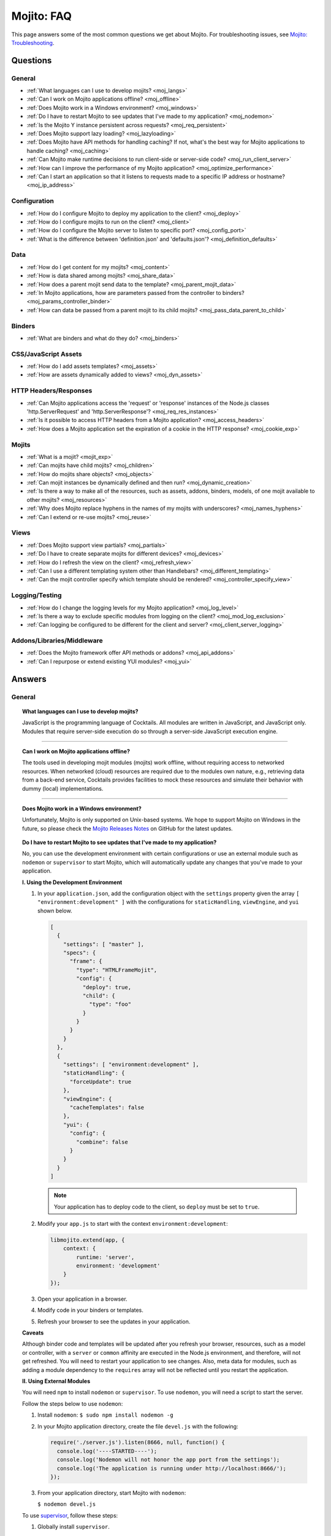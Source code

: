 ===========
Mojito: FAQ
===========

This page answers some of the most common questions we get about Mojito. For 
troubleshooting issues, see 
`Mojito: Troubleshooting <../reference/mojito_troubleshooting.html>`_.

Questions
=========

General
-------

* :ref:`What languages can I use to develop mojits? <moj_langs>`  
* :ref:`Can I work on Mojito applications offline? <moj_offline>` 
* :ref:`Does Mojito work in a Windows environment? <moj_windows>`
* :ref:`Do I have to restart Mojito to see updates that I've made to my application? <moj_nodemon>`
* :ref:`Is the Mojito Y instance persistent across requests? <moj_req_persistent>`
* :ref:`Does Mojito support lazy loading? <moj_lazyloading>`
* :ref:`Does Mojito have API methods for handling caching? If not, what's the best way for Mojito 
  applications to handle caching? <moj_caching>`
* :ref:`Can Mojito make runtime decisions to run client-side or server-side code? <moj_run_client_server>`
* :ref:`How can I improve the performance of my Mojito application? <moj_optimize_performance>`
* :ref:`Can I start an application so that it listens to requests made to a specific IP address or hostname? <moj_ip_address>`


Configuration
-------------

* :ref:`How do I configure Mojito to deploy my application to the client? <moj_deploy>`
* :ref:`How do I configure mojits to run on the client? <moj_client>`
* :ref:`How do I configure the Mojito server to listen to specific port? <moj_config_port>`
* :ref:`What is the difference between 'definition.json' and 'defaults.json'? <moj_definition_defaults>`   


Data
----

* :ref:`How do I get content for my mojits? <moj_content>`  
* :ref:`How is data shared among mojits? <moj_share_data>`
* :ref:`How does a parent mojit send data to the template? <moj_parent_mojit_data>`
* :ref:`In Mojito applications, how are parameters passed from the controller to binders? <moj_params_controller_binder>`
* :ref:`How can data be passed from a parent mojit to its child mojits? <moj_pass_data_parent_to_child>`

Binders
-------

* :ref:`What are binders and what do they do? <moj_binders>`  


CSS/JavaScript Assets
---------------------

* :ref:`How do I add assets templates? <moj_assets>`
* :ref:`How are assets dynamically added to views? <moj_dyn_assets>`


HTTP Headers/Responses
----------------------

* :ref:`Can Mojito applications access the 'request' or 'response' instances of the Node.js classes 
  'http.ServerRequest' and 'http.ServerResponse'? <moj_req_res_instances>`
* :ref:`Is it possible to access HTTP headers from a Mojito application? <moj_access_headers>`
* :ref:`How does a Mojito application set the expiration of a cookie in the HTTP response? <moj_cookie_exp>`


Mojits
------

* :ref:`What is a mojit? <mojit_exp>`
* :ref:`Can mojits have child mojits? <moj_children>`
* :ref:`How do mojits share objects? <moj_objects>`
* :ref:`Can mojit instances be dynamically defined and then run? <moj_dynamic_creation>`
* :ref:`Is there a way to make all of the resources, such as assets, addons, binders, models, of one mojit available to other mojits? <moj_resources>`
* :ref:`Why does Mojito replace hyphens in the names of my mojits with underscores? <moj_names_hyphens>`
* :ref:`Can I extend or re-use mojits? <moj_reuse>`   


Views
-----

* :ref:`Does Mojito support view partials? <moj_partials>`  
* :ref:`Do I have to create separate mojits for different devices? <moj_devices>` 
* :ref:`How do I refresh the view on the client? <moj_refresh_view>`
* :ref:`Can I use a different templating system other than Handlebars? <moj_different_templating>`
* :ref:`Can the mojit controller specify which template should be rendered? <moj_controller_specify_view>`

Logging/Testing
---------------

* :ref:`How do I change the logging levels for my Mojito application? <moj_log_level>`
* :ref:`Is there a way to exclude specific modules from logging on the client? <moj_mod_log_exclusion>`
* :ref:`Can logging be configured to be different for the client and server? <moj_client_server_logging>`


Addons/Libraries/Middleware
---------------------------

* :ref:`Does the Mojito framework offer API methods or addons? <moj_api_addons>`
* :ref:`Can I repurpose or extend existing YUI modules? <moj_yui>`   


                      
Answers
=======                           
                            
General
-------

.. _moj_langs:
.. topic::  **What languages can I use to develop mojits?**

    JavaScript is the programming language of Cocktails. All modules are written in 
    JavaScript, and JavaScript only. Modules that require server-side execution do so 
    through a server-side JavaScript execution engine. 
    
------------    

.. _moj_offline:
.. topic:: **Can I work on Mojito applications offline?**

    The tools used in developing mojit modules (mojits) work offline, without requiring 
    access to networked resources. When networked (cloud) resources are required due to the 
    modules own nature, e.g., retrieving data from a back-end service, Cocktails provides 
    facilities to mock these resources and simulate their behavior with dummy (local) 
    implementations.

------------

.. _moj_windows:
.. topic:: **Does Mojito work in a Windows environment?**

    Unfortunately, Mojito is only supported on Unix-based systems. We hope to support
    Mojito on Windows in the future, so please check the 
    `Mojito Releases Notes <`https://github.com/yahoo/mojito/wiki>`_ on GitHub for the
    latest updates.


.. _moj_nodemon:
.. topic:: **Do I have to restart Mojito to see updates that I've made to my application?**

    No, you can use the development environment with certain configurations or use
    an external module such as ``nodemon`` or ``supervisor`` to start Mojito, which will 
    automatically update any changes that you've made to your application.


    **I. Using the Development Environment**

    #. In your ``application.json``, add the configuration object with the 
       ``settings`` property given the array ``[ "environment:development" ]`` with the
       configurations for ``staticHandling``, ``viewEngine``, and ``yui`` shown 
       below. 

       .. code-block:: javascript

          [
            {
              "settings": [ "master" ],
              "specs": {
                "frame": {
                  "type": "HTMLFrameMojit",
                  "config": {
                    "deploy": true,
                    "child": {
                      "type": "foo"
                    }
                  }
                }
              }
            },
            {
              "settings": [ "environment:development" ],
              "staticHandling": {
                "forceUpdate": true
              },
              "viewEngine": {
                "cacheTemplates": false
              },
              "yui": {
                "config": {
                  "combine": false
                }
              }
            }
          ]
   
       .. note:: Your application has to deploy code to the client, so 
                ``deploy`` must be set to ``true``.

    #. Modify your ``app.js`` to start with the context ``environment:development``:

       .. code-block:: javascript

          libmojito.extend(app, {
              context: {
                  runtime: 'server',
                  environment: 'development'
              }
          });
    #. Open your application in a browser.
    #. Modify code in your binders or templates.
    #. Refresh your browser to see the updates in your application.

    **Caveats**

    Although binder code and templates will be updated after you refresh your browser,
    resources, such as a model or controller, with a ``server`` or ``common`` affinity 
    are executed in the Node.js environment, and therefore, will not get refreshed. 
    You will need to restart your application to see changes. Also, meta data for modules,
    such as adding a module dependency to the ``requires`` array will not be reflected 
    until you restart the application.

    **II. Using External Modules**    
    
    You will need ``npm`` to install ``nodemon`` or ``supervisor``. To use ``nodemon``, 
    you will need a script to start the server. 
    
    Follow the steps below to use ``nodemon``:
    
    1. Install ``nodemon``:  ``$ sudo npm install nodemon -g``
    
    2. In your Mojito application directory, create the file ``devel.js`` with the 
       following:
    
       .. code-block:: javascript
    
          require('./server.js').listen(8666, null, function() {
            console.log('----STARTED----');
            console.log('Nodemon will not honor the app port from the settings');
            console.log('The application is running under http://localhost:8666/');
          });
    
    3. From your application directory, start Mojito with ``nodemon``:
    
       ``$ nodemon devel.js``
       
    To use `supervisor <https://github.com/isaacs/node-supervisor>`_, follow these steps:
    
    #. Globally install ``supervisor``.
    
       ``$ sudo npm install supervisor -g``
    #. From a Mojito application directory, start Mojito with ``supervisor``:
    
       ``$ supervisor -x node app.js``
    #. View your application in a browser.
    #. In a separate terminal window, make changes to the source code of the application.
    #. Refresh the page to view the modified application.
    
    .. note:: ``supervisor`` will only update files with extensions ``node`` or ``js`` by 
              default. To have ``supervisor`` watch files with other extensions, use the 
              option ``-e`` or ``--extensions``: ``$ supervisor -e js,json,html -x node app.js``

------------    
    
.. _moj_req_persistent:
.. topic:: **Is the Mojito Y instance persistent across requests?**

    Yes, each mojit will have a Y instance that is persistent (by default) for every 
    successive request. Computing YUI dependencies for every request negatively affects 
    performance. You can change this behavior through the settings or you can deal with it 
    at the mojit level, recreating the object.
    
------------ 
 
.. _moj_lazyloading:
.. topic:: **Does Mojito support lazy loading?** 

    Yes, the Mojito framework comes with the frame mojit ``LazyLoadMojit`` specifically 
    for lazy loading. The ``LazyLoadMojit`` allows you to defer the loading of a mojit 
    instance by first dispatching the ``LazyLoadMojit`` as a proxy to the client. From the 
    client, ``LazyLoadMojit`` can then request Mojito to load the proxied mojit. This 
    allows your Mojito application to load the page quickly and then lazily load parts of 
    the page. See `LazyLoadMojit <../topics/mojito_frame_mojits.html#lazyloadmojit>`_ 
    to learn more.

------------

.. _moj_caching:
.. topic:: **Does Mojito have API methods for handling caching? If not, what's the best 
           way for Mojito applications to handle caching?** 

    Mojito currently does not have any API methods for handling caching. Although there is 
    no definitive solution for caching for Mojito, here are a few possible ways to cache 
    for Mojito applications:
    
    - **Client-Side Caching**
    
       - `Create an HTML5 application <../reference/mojito_cmdline.html#html5app>`_ and 
         use the ``manifest.cache`` file.
       - Leverage the HTML5 ``localStorage`` object.
       - Use the `Storage Lite <http://yuilibrary.com/gallery/show/storage-lite>`_ YUI 
         module that selects the best available local storage API supported by the browser 
         it's running in.
       - `Create an addon <../topics/mojito_extensions.html#creating-new-addons>`_ that 
         uses a singleton. 
       
    - **Server-Side Caching (implementation depends on server)**
    
       - Use the ``fs`` Node.js module to write to the file system.
       - Use one of the Node.js modules for caching: `cradle <http://cloudhead.io/cradle>`_, 
         `nodejs_redis <https://github.com/mranney/node_redis>`_, 
         `node-optimist <https://github.com/substack/node-optimist>`_, etc.
       - Implement a tried and tested caching solution such as `memcached <http://memcached.org/>`_.

------------

.. _moj_run_client_server:
.. topic:: **Can Mojito make runtime decisions to run client-side or server-side code?**

    Yes, but it's up to the programmer to configure the application to be deployed to the 
    client. Also, your application should have client and server versions, indicated by an 
    `affinity <../reference/glossary.html#affinity>`_, of the controller, models, addons, 
    etc., that you want to run on both the client and the server. To configure Mojito to 
    deploy application code to the client, you set the ``deploy`` property of the 
    application configuration to ``true``. 
    See `Configuring Applications to Be Deployed to Client <../intro/mojito_configuring.html#configuring-applications-to-be-deployed-to-client>`_ 
    for more information.
    
    Mojito determines the client device based on the HTTP header ``User-Agent`` or the 
    value of the query string parameter ``device`` and then will render the appropriate 
    view if it exists--it's up to the developer to create the views. For example, if an 
    iPhone is making a request, Mojito will render the view ``index.iphone.hb.html`` if it 
    has been created. See `Views: Naming Conventions <../intro/mojito_mvc.html#naming-convention>`_ 
    for more information.    

------------
  
    
.. _moj_optimize_performance:
.. topic:: **How can I improve the performance of my Mojito application?**

    The following sections offer some ideas about how to improve the performance of your 
    Mojito application, but are by no means exhaustive. You should also review online 
    articles about improving Node.js performance, such as 
    `Blazing fast node.js: 10 performance tips 
    from LinkedIn Mobile <http://bit.ly/uFyio2>`_ written by software engineer Shravya 
    Garlapati.
    
    **Don't Add User Data to ac.context**
    
    The ``context`` property of the ``ActionContext`` object contains a small set of 
    key-value pairs that define the run-time environment under which a mojit runs. These 
    key-value pairs are used as a cache key. Adding your own key/values to ``ac.context`` 
    will cause the cache to bloat. 
    
    As an alternative, you can share data using the following methods:
    
       * Parent mojits can share data with the child mojits by attaching data to the 
         ``ActionContext`` object in the parent mojit's controller. For example, in the 
         parent mojit, you could add an object to ``ac.composite.command.params.body`` 
         that the children can then access with 
         ``ac.composite.command.params.body['{obj_name}']``.
       * From the server and before mojits are executed, middleware can be used to share
         information about static handling and routing.
       * Assets and data can be shared through the 
         `template <../reference/glossary.html#view-template>`_ of a parent mojit or 
         through a frame mojit such as 
         `HTMLFrameMojit <../topics/mojito_frame_mojits.html#htmlframemojit>`_ that 
         creates a parent template.
    
    **Rollup/Minify Assets** 
    
    Rolling up and minifying assets will reduce the number of network calls and improve 
    load time. For **rolling up assets**, we recommend that you use 
    `Shaker <https://github.com/yahoo/mojito-shaker>`_, which is a static asset rollup 
    manager. 
    
    Mojito also allows you to configure your app to use rollups by setting the 
    ``useRollups`` property in the ``application.json`` file to ``true`` as shown below::
   
      "staticHandling": {
        "useRollups": true
      }
    
    You can also compile rollups, inline CSS, or views using the Mojito command-line 
    utility. See the `Compile System <../reference/mojito_cmdline.html#compile-system>`_ 
    to learn how.
    
    For **minification**, we recommend Shaker again. Other choices could be `YUI Compressor 
    <http://yuilibrary.com/download/yuicompressor/>`_ or an npm module such as 
    `UglifyJS <https://github.com/mishoo/UglifyJS>`_. 
    
    
    **Use Lazy Loading**
    
    From the client, your Mojito application should lazy load assets as often as possible.
    For example, the `YUI ImageLoader Utility <http://yuilibrary.com/yui/docs/imageloader/>`_ 
    can be used to help you lazy load images. You can even lazy load a mojit from the client
    using the `LazyLoadMojit <../topics/mojito_frame_mojits.html#lazyloadmojit>`_.
   


.. _moj_ip_address:
.. topic:: **Can I start an application so that it listens to requests made to a specific IP address or hostname?**

    Although the Mojito CLI utility does not allow you to specify an IP address or hostname for your application
    to listen to when it's started, you can modify the ``server.js`` file and start your application directory with
    ``node``. 

    In the example ``server.js`` below, you pass the port and hostname to the ``listen`` method so that the application
    will listen to requests at the given hostname and port when you start the application with ``node server.js``:

    .. code-block:: javascript

       var mojito = require('mojito').createServer(),
           port = 8111,
           host = '127.0.0.1';

        mojito.listen(port, host, function(err, app) {
          console.log('listening on %s:%d', host, port);
        });
 

------------


Configuration
-------------

.. _moj_deploy:
.. topic:: **How do I configure Mojito to deploy my application to the client?**

    Binders always get deployed to the client, but to deploy your controller to the
    client, you need to use the `HTMLFrameMojit <../topics/mojito_frame_mojits.html#htmlframemojit>`_ 
    and set the ``deploy`` field to ``true`` in the ``application.json`` file. See 
    `Deploying to Client <../topics/mojito_frame_mojits.html#deploying-to-client>`_ 
    for more details.

------------ 
 
.. _moj_client:
.. topic:: **How do you configure mojits to run on the client?** 

    Run Mojito at build time to generate the HTML page using ``mojito build html5app``. 
    This runs the Mojito infrastructure as if it were a running server instance and prints 
    out the resulting HTML+JSON required to bootstrap a client-side mojit. 
    Among other things, it leads down a path where it's very hard to do 
    incremental builds because the Web server abstraction makes it hard to do the timestamp 
    resolution that incremental builds require. A better approach would be to allow people 
    to hard-code the top-level mojit bootstrap code by publishing mojit creation APIs that 
    can be called from the top level.

------------

.. _moj_config_port:
.. topic:: **How do I configure the Mojito server to listen to specific port?** 

    In ``app.js``, you define the port or use the value of the exported variable ``PORT`` with the
    following line of code:
    
        app.set('port', process.env.PORT || 8666);

    To define the variable ``process.env.PORT``, you do the following from the CLI: ``$ export PORT={port_number}``
                                                    
------------
    
.. _moj_definition_defaults:
.. topic:: **What is the difference between 'definition.json' and 'defaults.json'?**

    The ``definitions.json`` file stores the class-level mojit values and is ideal for 
    storing metadata. The ``defaults.json`` file stories default configurations for your 
    mojit instance that will be overridden if they are found in the ``application.json`` 
    file. See `Configuring Defaults for Mojit Instances <../intro/mojito_configuring.html#configuring-defaults-for-mojit-instances>`_
    and `Mojit Configuration: Configuring Metadata <../intro/mojito_configuring.html#mojit-configuration>`_ 
    for more information.



Data
----

.. _moj_content:
.. topic:: **How do I get content for my mojits?**

    YQL is the preferred method for accessing data in Mojito applications. YUI 3 also has 
    a `YQL module <http://yuilibrary.com/gallery/show/yql>`_ that makes calling the YQL 
    Web Service easy.
    
------------

.. _moj_share_data:
.. topic:: **How is data shared among mojits?**

    You can create an application-level mojit that can share data with its children. Your 
    application-level mojit would have a model to get data that can be stored data in a 
    Model object. The child mojits can then access this data through the application-level 
    mojit's model.

------------

.. _moj_parent_mojit_data:
.. topic:: **How does a parent mojit send data to the template?** 

    From the controller of the parent mojit, pass an object to ``ac.composite.done`` 
    containing key-value pairs that can be added 
    to the view template as Handlebars expressions. For example, the key ``foo``
    shown below can be included in the template as the Handlebars expression ``{{foo}}``.
    The ``{{foo}}`` expression will be replaced by the value 'bar' when the template 
    is rendered.::
    
      // Inside parent mojit
      ac.composite.done({"foo": "bar"});
    
------------    
    
.. _moj_params_controller_binder:
.. topic:: **In Mojito applications, how are parameters passed from the controller to binders?** 

    Your controllers can pass parameters to binders using the ``Data`` addon.
    The controller requires the ``Data`` addon and then uses the ``data`` object with
    the ``set`` method to set (or expose) data for the client code (binders or templates):
    ``ac.data.set('app_framework', "Mojito");`` 

    From the binder, the ``mojitProxy`` object can then access the data set by the controller
    from the ``data`` object with the ``get`` method: ``mojitProxy.data.get('app_framework');``

    The mojit's template can access the set data through a Handlebars expression, so
    the ``index.hb.html`` could use ``{{app_framework}}`` to get the data set in the controller.
    
    The ``Data`` addon also allows you to share page-level data, so that mojits on the
    page can share data through ``ac.pageData.set`` and ``ac.pageData.get`` or ``mojitProxy.pageData.get``.
    See  `Sharing Data <../topics/mojito_data.html#sharing>`_ for more information and example code.

------------

.. _moj_pass_data_parent_to_child:
.. topic:: **How can data be passed from a parent mojit to its child mojits?**

    Currently the only way to do this is to pass data to the children in either the 
    children config or parameters. If you use ``ac.composite.execute`` you can 
    create/modify the children configuration in code before calling 
    ``ac.composite.execute``. See `ac.composite.execute <../../api/classes/Composite.common.html#method_execute>`_ 
    for more information.

    If you want to pass the data to the children in the parameters, you can do that with 
    the ``ac._dispatch`` function. See 
    `ac._dispatch <../../api/classes/ActionContext.html#method__dispatch>`_ for more 
    information.

Binders
-------

.. _moj_binders:
.. topic:: **What are binders and what do they do?**

    Binders are mojit code that is only deployed to the browser. A mojit may have zero, 
    one, or many binders. The code can perform the following three functions:
    
       * allow event handlers to attach to the mojit DOM node
       * communicate with other mojits on the page
       * execute actions on the mojit that the binder is attached to
       

       
CSS/JavaScript Assets
---------------------

.. _moj_assets:
.. topic:: **How do I add assets templates?**

    You define the location of application-level or mojit-level assets in the 
    ``application.json`` file. Once the location of your assets has been configured, you 
    can statically add the path to the assets in your template. You can also add assets to 
    your view using the `Assets addon <../../api/classes/Assets.common.html>`_ if your 
    application is using the ``HTMLFrameMojit``. See the `Assets <../topics/mojito_assets.html>`_ 
    documentation for implementation details.
    
------------

.. _moj_dyn_assets:
.. topic:: **How are assets dynamically added to views?**

    The `Assets addon <../../api/classes/Assets.common.html>`_ allow you to dynamically 
    add to your view. You need to use the ``HTMLFrameMojit``, however, to use the 
    ``Assets addon``. See 
    `Using the Assets Addon <../topics/mojito_assets.html#using-the-assets-addon>`_ for 
    more information.

HTTP Headers/Responses
----------------------

.. _moj_req_res_instances:    
.. topic:: **Can Mojito applications access the 'request' or 'response' instances of the 
           Node.js classes 'http.ServerRequest' and 'http.ServerResponse'?**

    Yes, the Mojito API has the ``ActionContext`` addon ``Http.server`` that has methods 
    for getting the ``request`` and ``response`` instances of the Node.js classes 
    ``http.ServerRequest`` and ``http.ServerResponse``. From the ``ActionContext`` object 
    ``ac`` shown below, you call ``http.getRequest`` and ``http.getResponse`` to get the 
    ``request`` and ``response`` instances. See `Class Http.server <../../api/classes/Http.server.html>`_ 
    for more information.
    
    .. code-block:: javascript
    
       var request = ac.http.getRequest();
       var response = ac.http.getResponse();


------------

.. _moj_access_headers:
.. topic:: **Is it possible to access HTTP headers from a Mojito application?**

    Yes, the Mojito API has the ``ActionContext`` addon ``Http.server`` that allows you to 
    get, set, and add HTTP headers. See `Class Http.server <../../api/classes/Http.server.html>`_ 
    for the available methods.

------------

.. _moj_cookie_exp:
.. topic:: **How does a Mojito application set the expiration of a cookie in the HTTP response?**

    The controller of your application can get the HTTP response with the ``Http``
    addon and then set the cookie and the max age (expiration) with the ``Cookie`` addon.
    In the example controller below, the cookie is set to expire in two weeks. 
    Note that the value for ``maxAge`` is in milliseconds and that you need to
    require ``mojito-cookie-addon`` and ``mojito-http-addon`` to use the addons.
 
    .. code-block:: javascript

  
       YUI.add('setCookie', function(Y, NAME) {

         Y.namespace('mojito.controllers')[NAME] = {

           index: function(ac) {
            ac.http.getResponse().cookie("cookie_set", "true", { "maxAge": 1209600000 });
            ac.done({
                status: 'Cookie set to expire in two weeks (maxAge in milliseconds).',
            });
          }
        };
      }, '0.0.1', {requires: ['mojito', 'mojito-cookie-addon', 'mojito-http-addon']});


Mojits
------

.. _mojit_exp:
.. topic:: **What is a mojit?** 

    The basic unit of composition and reuse in a Mojito application. It typically 
    corresponds to a rectangular area of a page and uses MVC.

------------
    
.. _moj_children:
.. topic:: **Can mojits have child mojits?** 

    Yes, you can configure your application to have mojits that have one or more child 
    mojits. The parent mojit can execute the child mojits using the 
    `Composite addon <../../api/classes/Composite.common.html>`_. 
    See `Configuring Applications to Have Multiple Mojit <../intro/mojito_configuring.html#configuring-applications-to-have-multiple-mojits>`_ 
    and `Composite Mojits <../topics/mojito_composite_mojits.html#composite-mojits>`_. 

    You can also use frame mojits, such as `HTMLFrameMojit <../topics/mojito_frame_mojits.html#htmlframemojit>`_ 
    that can execute one or more child mojits.       

------------
    
    
.. _moj_objects:
.. topic:: **How do mojits share objects?** 

    You create an application-level middleware or an ActionContext addon that all mojits 
    can access. Your mojits can use this middleware or the ActionContext addon to share 
    objects. See `Creating Addons <../topics/mojito_extensions.html#creating-new-addons>`_ 
    and `Middleware <../topics/mojito_extensions.html#middleware>`_ for implementation 
    details.

------------
    
.. _moj_dynamic_creation:
.. topic:: **Can mojit instances be dynamically defined and then run?** 

    You can run dynamically defined instances of mojits that you created with the Mojito 
    command-line tool. You would create these instances in a mojit controller using the 
    ``ActionContext`` object with either the ``_dispatch`` or ``execute`` methods. 
    See `Running Dynamically Defined Mojit Instances <../topics/mojito_run_dyn_defined_mojits.html>`_ 
    for more information.

------------
    
.. _moj_resources: 
.. topic:: **Is there a way to make all of the resources, such as assets, addons, binders, 
           models, of one mojit available to other mojits?**

    To make the resources of one mojit available to other mojits, you set the ``appLevel`` 
    property in the ``definition.json`` file to ``true``. Mojits wanting to use the 
    resources of application-level mojit must include the YUI module of the 
    application-level mojit in the ``requires`` array. 
    See `Configuring Metadata <../intro/mojito_configuring.html#configuring-metadata>`_ 
    for more information.

------------

.. _moj_names_hyphens:
.. topic:: **Why does Mojito replace hyphens in the names of my mojits with underscores?** 

    The ECMAScript syntax for ``Identifiers`` does not allow hyphens, so Mojito replaces 
    them with underscores. See the section **Identifier Names and Identifiers** in the 
    `ECMAScript Documentation <http://www.ecmascript.org/docs.php>`_ for the syntax rules 
    for ``Identifier`` and ``IdentifierName``.

------------
    
.. _moj_reuse:
.. topic:: **Can I extend or re-use mojits?**

    Although inheritance isn't supported in mojits, there are ways of 
    re-using mojit definitions and configuration, application building blocks, and 
    extending mojits. 

    The following sections offer a brief introduction to re-use and extension in Mojito 
    as well as what cannot be re-used or extended.
    
    **Re-Using Mojit Definitions**

    You can re-use a mojit definition by using the `specs.base <../intro/mojito_configuring.html#specs-object>`_ 
    property in ``application.json``, so that mojit instance uses the same mojit 
    definition of another mojit instance. This allows you to define a mojit instance
    once and have many instances use it. 

    For example, the mojit instances ``index_page`` and ``profile_page`` use the
    re-use the ``basic_page`` mojit definition in the ``application.json``
    below:

    .. code-block:: javascript

       [
         {
           "settings": [ "master" ],
           "specs": {
             "basic_page": {
	             "type": "HTMLFrameMojit",
	             "config": {
	               "child" : {
	                "config" : {
	                  "children" : {
	                    "header" : {
	                      "type" : "Header"
	                    },
	                    "footer" : {
	                      "type" : "Footer"
	                    }
	                  }
	                }
	              },
               "index_page": {
                 "base" : "basic_page",
                   "config": {
	                   "title": "Home Page",
	                   "child" : {
	                     "type" : "Index"
                     }
                   }
                 }
               },
               "profile_page": {
                 "base" : "basic_page",
                   "config": {
	                   "title": "Your Profile",
	                   "child" : {
	                     "type" : "Profile"
                     }
                   }
                 }
               }
             }
           }
         }
       ]

    **Re-Using Application Building Blocks**

    In general, instead of extending a mojit, you would create a new 
    mojit and then re-use building blocks such as YUI modules, assets,
    models, etc. For example, instead of having the ``stockProfile`` mojit
    extend the ``stockQuote`` mojit to get stock quotes, your ``stockProfile`` 
    mojit could use the same addon, YUI module, or model to get the stock quotes.
    
    See the following chapters on assets, extending Mojito, and models:
   
       - `Assets <../topics/mojito_assets.html>`_ - learn how to configure, access, and 
         use the ``Assets`` addon.
       - `Extending Mojito <../topics/mojito_extensions.html>`_ - learn how
         to create addons and add YUI modules.
       - `Models <../intro/mojito_mvc.html#models>`_ - learn how to create and access
         models.


    **Requiring the Controller of Another Mojit**

    Starting with Mojito v0.5, you can create a new controller that requires 
    the controller from another mojit. You simply require and merge the controller
    of the other mojit as shown below:
  
    .. code-block:: javascript

       YUI.add('bar', function(Y, NAME) {

         Y.namespace('mojito.controllers')[NAME] = Y.merge(Y.mojito.controllers.Foo, {
           anotherNewAction: function (ac){
            // do something
           },
           redefinedAction: function (ac) {
             // do something
             // you can also play with:
             // Y.mojito.controllers.Foo.redefinedAction.apply()
           }
         });

       }, '0.0.1', {requires: ['foo']});

    The same principle applies to binders and models.

    **What Can't Be Re-Used/Extended?**
  
    The mojit configuration files ``definition.json`` and ``defaults.json`` cannot be
    re-used like the controller, binder(s), and model(s). In the near future, you will
    be able to re-use these configurations with the help of the ``import_settings`` 
    directive in JSON and YAML files. Assets are also not extensible, so they will 
    have to be included manually.


Views
-----

.. _moj_partials:
.. topic:: **Does Mojito support view partials?**

    Mojito does not support partials, but you do have the following options for rendering 
    data through a template:
    
       * use a child mojit instead of a view partial 
       * render data from a binder through a specific template with the
         `render <../../api/classes/MojitProxy.html#method_render>`_ method. 
       * render data from the controller using `ac.partial.render <../../api/classes/Partial.common.html#method_render>`_.     
  
    Not clear what view partials are? See `view partial <../reference/glossary.html#view-partial>`_ 
    in the `Mojito: Glossary <../reference/glossary.html>`_.

------------

.. _moj_devices:
.. topic:: **Do I have to create separate mojits for different devices?**

    The platform's capabilities allow mojits to be executed (and their results displayed) 
    on every device in either set. For a module developer, the benefit is obvious: a single 
    codebase that can address a wide range of devices. Mojits may still need to be 
    customized for a specific device (or device class), however, to take advantage of 
    device-specific capabilities. The platform does not perform an automated 
    translation/degradation of HTML5 views to simpler layouts, for example. 

------------

.. _moj_refresh_view:
.. topic:: **How do I refresh the view on the client?** 

    To refresh a view, you need to deploy a binder on the client. From the ``mojitProxy`` 
    object of the binder, you can call the ``refreshView`` method to render a new DOM node 
    for the current mojit and its children, as well as reattach all of the existing 
    binders to their new nodes within the new markup. Because all binder instances are 
    retained, state can be stored within a binder's scope. See 
    `Refreshing Views <../intro/mojito_binders.html#refreshing-views>`_ and the 
    `MojitProxy Class <../../api/classes/MojitProxy.html>`_ in the Mojito API 
    documentation for more information.

------------

.. _moj_different_templating:
.. topic:: **Can I use a different templating system other than Handlebars?**

    Mojito currently only comes with a Handlebars rendering engine, but you can add other 
    rendering engines for templating systems such as EJS or Jade. See the
    `View Engine <../topics/mojito_extensions.html#view-engines>`_ documentation for 
    implementation details. 

------------

.. _moj_controller_specify_view:  
.. topic:: **Can the mojit controller specify which template should be rendered?** 

    Yes, you can pass a ``view`` object as the second parameter to ``ac.done`` to specify
    which template should receive the data and be rendered.
    See `Controllers: Specifying the View <../intro/mojito_mvc.html#specifying-the-view>`_ 
    for details.
    
  
Logging/Testing
---------------

.. _moj_log_level:
.. topic:: **How do I change the logging levels for my Mojito application?** 

    You can set log levels for your application using the ``yui.config`` object in 
    ``application.json``. You can also set default log levels using the ``yui.config`` 
    object in the ``defaults.json`` at the application or mojit level.

    See `Logging <../topics/mojito_logging.html>`_ for details and the code example 
    `Simple Logging <../code_exs/simple_logging.html>`_.
    

------------

.. _moj_mod_log_exclusion:
.. topic:: **Is there a way to exclude specific modules from logging on the client?** 

    Yes, you can use the ``logExclude`` property of the ``yui.config`` object to
    exclude the logging of specified modules.

    For example, the logging configuration set by ``yui.config`` below excludes 
    logging from the module ``paging-binder-index``:

    .. code-block:: javascript

       ...
          "yui": {
            "config": {
              "logExclude": "paging-binder-index",
              "logLevel": "info"
            }
          }
      ...

    See `Including and Excluding Modules From Logging <../topics/mojito_logging.html#including-and-excluding-modules-from-logging>`_
    for more information.

------------
    
.. _moj_client_server_logging:
.. topic:: **Can logging be configured to be different for the client and server?** 

    Yes, the ``application.json`` configuration file uses the ``yui.config`` object 
    for configuring logging. You can use contexts to customize logging for 
    different runtime environments. For instance, you could use the ``"runtime:client"``
    context to configure client-side logging and the ``"master"`` context to configure
    server-side logging. You can also use the properties ``logExclude`` and ``logInclude`` 
    of the ``yui.config`` object to log or not log certain components
    of your application. 

    See `config Object <../intro/mojito_configuring.html#yui_config>`_ 
    and the `Log Configuration <../topics/mojito_logging.html#log-configuration>`_ for 
    implementation details.            


Addons/Libraries/Middleware
---------------------------

.. _moj_api_addons:
.. topic:: **Does the Mojito framework offer API methods or addons?** 

    The Mojito framework provides API methods and addons through the ``ActionContext`` 
    object. For an overview of the API and addons, see 
    `Mojito API Overview <../api_overview/>`_. To see the API specifications and the 
    available addons, see the `Mojito API documentation <../../api/>`_.    

------------

.. _moj_yui:
.. topic:: **Can I repurpose or extend existing YUI modules?**

    Although Mojito application developers will have access to a library of modules, we realistically 
    expect modules to require some tweaking before they can be re-purposed. Mojito, 
    however, does offer facilities that make it possible and easy to extend existing 
    modules. 

    A simple and common use case would be extending a built-in addon. For example, 
    suppose you want to add a method to the ``Config`` addon that 
    fetches other instance configurations. You could accomplish this in a number of different ways,
    several of which are listed below:

    - Add the method to the ``Config`` addon (``mojito/lib/app/addons/ac/config.common.js``) in the local copy of Mojito. 
      This is not the recommended practice, but probably the easiest and fastest way to extend the addon.
    - Overwrite the ``Config`` addon by creating the addon ``config.common.js`` in ``{app_dir}/addons/ac`` or 
      ``mojits/{mojit_name}/addons/ac`` with the same code as the built-in ``Config`` addon and then add your
      method. This requires more work and some redundancy, but your custom add will have the functionality 
      of the ``Config`` addon as well as your additional method.
    - Create a custom addon that uses the same constructor as the built-in ``Config`` and add your new method.
      You'll be able to access your method through the namespace you defined in your custom addon. You can
      use the ``Config`` addon for its functionality and your own addon for the additional method.
    - Create a custom addon that includes ``mojito-config-addon`` in the ``requires`` array. In the 
      constructor of your addon, mix the prototype of the ``Config`` addon with the ``prototype``
      of your addon, which might look something like the following: 
      ``Y.mix({YourConstructore}.prototype,Y.namespace("mojito.addons.ac").config.prototype);``
      You can then add your own method, and your controller can use your addon that has the functionality
      of the built-in ``Config`` addon and your added method. 

    See the `Addons <../topics/mojito_extensions.html#addons>`_ section to learn how to create custom addons.
